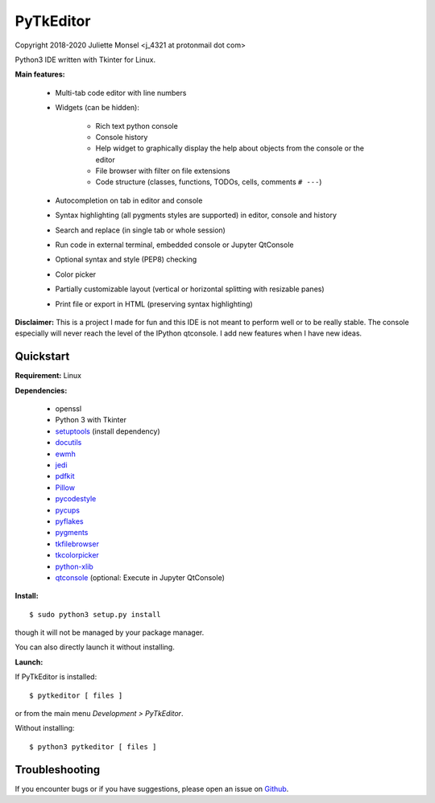 PyTkEditor
==========
Copyright 2018-2020 Juliette Monsel <j_4321 at protonmail dot com>

Python3 IDE written with Tkinter for Linux.

**Main features:**

    - Multi-tab code editor with line numbers

    - Widgets (can be hidden):

        + Rich text python console
        + Console history
        + Help widget to graphically display the help about objects from the console or the editor
        + File browser with filter on file extensions
        + Code structure (classes, functions, TODOs, cells, comments ``# ---``)

    - Autocompletion on tab in editor and console

    - Syntax highlighting (all pygments styles are supported) in editor, console and history

    - Search and replace (in single tab or whole session)

    - Run code in external terminal, embedded console or Jupyter QtConsole

    - Optional syntax and style (PEP8) checking

    - Color picker

    - Partially customizable layout (vertical or horizontal splitting with resizable panes)

    - Print file or export in HTML (preserving syntax highlighting)



**Disclaimer:** This is a project I made for fun and this IDE is not meant
to perform well or to be really stable. The console especially will
never reach the level of the IPython qtconsole. I add new features when
I have new ideas.

Quickstart
----------

**Requirement:** Linux

**Dependencies:**

    - openssl
    - Python 3 with Tkinter
    - `setuptools <https://pypi.org/project/setuptools/>`_ (install dependency)
    - `docutils <https://pypi.org/project/docutils/>`_
    - `ewmh <https://pypi.org/project/ewmh/>`_
    - `jedi <https://pypi.org/project/jedi/>`_
    - `pdfkit <https://pypi.org/project/pdfkit/>`_
    - `Pillow <https://pypi.org/project/Pillow/>`_
    - `pycodestyle <https://pypi.org/project/pycodestyle/>`_
    - `pycups <https://pypi.org/project/pycups/>`_
    - `pyflakes <https://pypi.org/project/pyflakes/>`_
    - `pygments <https://pypi.org/project/pygments/>`_
    - `tkfilebrowser <https://pypi.org/project/tkfilebrowser/>`_
    - `tkcolorpicker <https://pypi.org/project/tkcolorpicker/>`_
    - `python-xlib <https://pypi.org/project/python-xlib/>`_
    - `qtconsole <https://pypi.org/project/qtconsole/>`_ (optional: Execute in Jupyter QtConsole)

**Install:**

::

    $ sudo python3 setup.py install

though it will not be managed by your package manager.

You can also directly launch it without installing.

**Launch:**

If PyTkEditor is installed:

::

    $ pytkeditor [ files ]

or from the main menu *Development > PyTkEditor*.

Without installing:

::

    $ python3 pytkeditor [ files ]


Troubleshooting
---------------

If you encounter bugs or if you have suggestions, please open an issue
on `Github <https://github.com/j4321/PyTkEditor/issues>`_.
